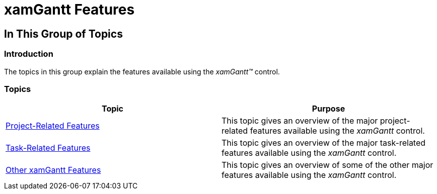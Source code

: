 ﻿////

|metadata|
{
    "name": "xamgantt-xamgantt-features",
    "controlName": ["xamGantt"],
    "tags": [],
    "guid": "24ff3d23-7ff1-4cb0-a148-c1fe46dddd3f",  
    "buildFlags": [],
    "createdOn": "2016-05-25T18:21:55.1441547Z"
}
|metadata|
////

= xamGantt Features

== In This Group of Topics

=== Introduction

The topics in this group explain the features available using the  _xamGantt™_   control.

=== Topics

[options="header", cols="a,a"]
|====
|Topic|Purpose

| link:xamgantt-project-related-features.html[Project-Related Features]
|This topic gives an overview of the major project-related features available using the _xamGantt_ control.

| link:xamgantt-task-related-features.html[Task-Related Features]
|This topic gives an overview of the major task-related features available using the _xamGantt_ control.

| link:xamgantt-other-features.html[Other xamGantt Features]
|This topic gives an overview of some of the other major features available using the _xamGantt_ control.

|====
